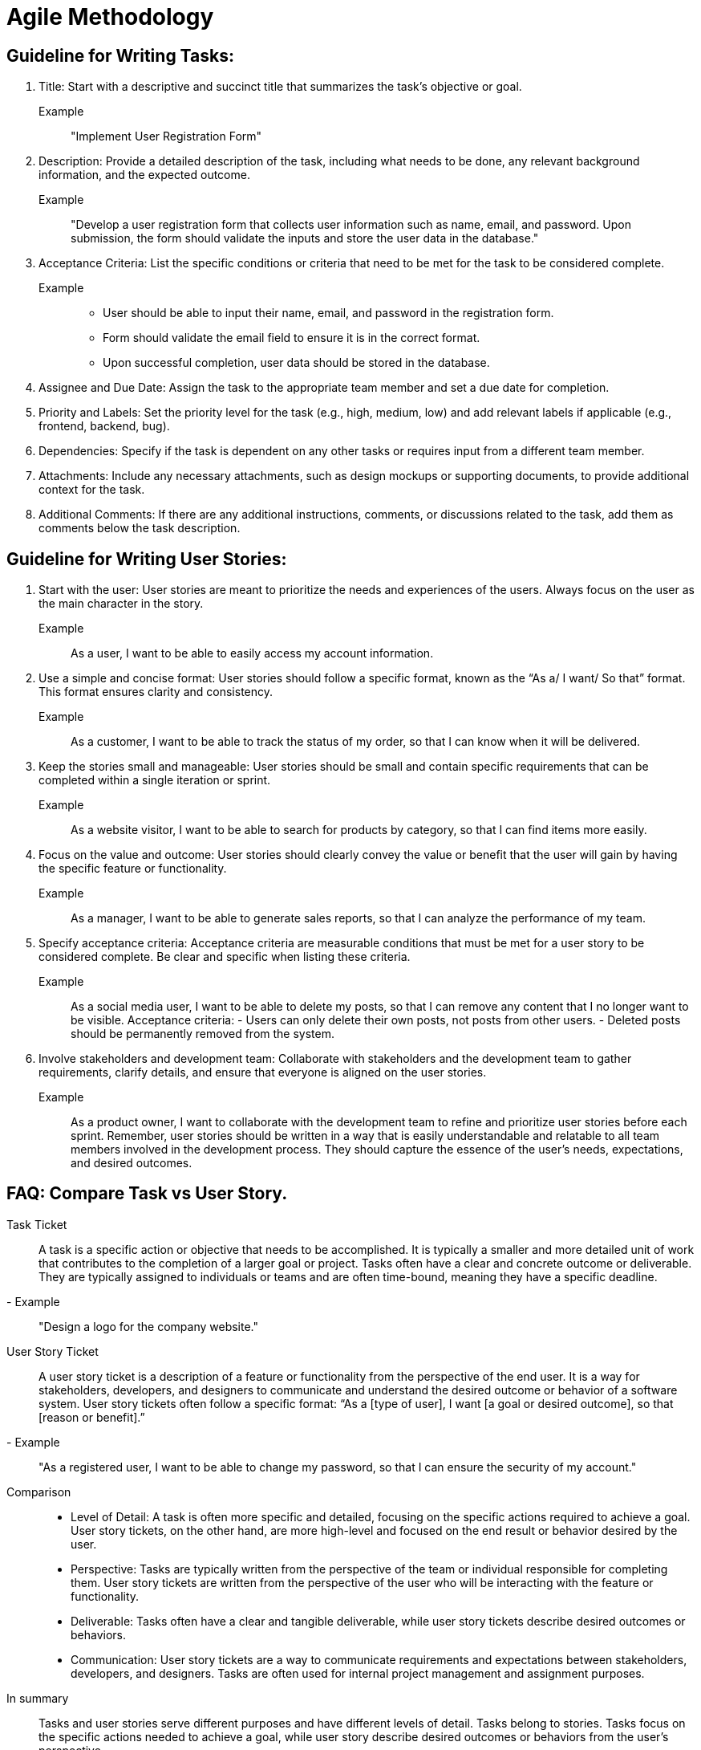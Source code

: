 = Agile Methodology
:navtitle: Agile Methodology

== Guideline for Writing Tasks:
. Title: Start with a descriptive and succinct title that summarizes the task’s objective or goal.
Example:: "Implement User Registration Form"
. Description: Provide a detailed description of the task, including what needs to be done, any relevant background information, and the expected outcome.
Example:: "Develop a user registration form that collects user information such as name, email, and password. Upon submission, the form should validate the inputs and store the user data in the database."
. Acceptance Criteria: List the specific conditions or criteria that need to be met for the task to be considered complete.

Example::
- User should be able to input their name, email, and password in the registration form.
- Form should validate the email field to ensure it is in the correct format.
- Upon successful completion, user data should be stored in the database.

. Assignee and Due Date: Assign the task to the appropriate team member and set a due date for completion.
. Priority and Labels: Set the priority level for the task (e.g., high, medium, low) and add relevant labels if applicable (e.g., frontend, backend, bug).
. Dependencies: Specify if the task is dependent on any other tasks or requires input from a different team member.
. Attachments: Include any necessary attachments, such as design mockups or supporting documents, to provide additional context for the task.
. Additional Comments: If there are any additional instructions, comments, or discussions related to the task, add them as comments below the task description.

== Guideline for Writing User Stories:
. Start with the user: User stories are meant to prioritize the needs and experiences of the users. Always focus on the user as the main character in the story.
Example:: As a user, I want to be able to easily access my account information.

. Use a simple and concise format: User stories should follow a specific format, known as the “As a/ I want/ So that” format. This format ensures clarity and consistency.
Example:: As a customer, I want to be able to track the status of my order, so that I can know when it will be delivered.

. Keep the stories small and manageable: User stories should be small and contain specific requirements that can be completed within a single iteration or sprint.
Example:: As a website visitor, I want to be able to search for products by category, so that I can find items more easily.

. Focus on the value and outcome: User stories should clearly convey the value or benefit that the user will gain by having the specific feature or functionality.
Example:: As a manager, I want to be able to generate sales reports, so that I can analyze the performance of my team.

. Specify acceptance criteria: Acceptance criteria are measurable conditions that must be met for a user story to be considered complete. Be clear and specific when listing these criteria.
Example:: As a social media user, I want to be able to delete my posts, so that I can remove any content that I no longer want to be visible. Acceptance criteria: - Users can only delete their own posts, not posts from other users. - Deleted posts should be permanently removed from the system.

. Involve stakeholders and development team: Collaborate with stakeholders and the development team to gather requirements, clarify details, and ensure that everyone is aligned on the user stories.
Example:: As a product owner, I want to collaborate with the development team to refine and prioritize user stories before each sprint.
Remember, user stories should be written in a way that is easily understandable and relatable to all team members involved in the development process. They should capture the essence of the user’s needs, expectations, and desired outcomes.

== FAQ: Compare Task vs User Story.
Task Ticket::
A task is a specific action or objective that needs to be accomplished. It is typically a smaller and more detailed unit of work that contributes to the completion of a larger goal or project. Tasks often have a clear and concrete outcome or deliverable. They are typically assigned to individuals or teams and are often time-bound, meaning they have a specific deadline.
- Example:: "Design a logo for the company website."

User Story Ticket::
A user story ticket is a description of a feature or functionality from the perspective of the end user. It is a way for stakeholders, developers, and designers to communicate and understand the desired outcome or behavior of a software system. User story tickets often follow a specific format: “As a [type of user], I want [a goal or desired outcome], so that [reason or benefit].”
- Example:: "As a registered user, I want to be able to change my password, so that I can ensure the security of my account."

Comparison::
- Level of Detail: A task is often more specific and detailed, focusing on the specific actions required to achieve a goal. User story tickets, on the other hand, are more high-level and focused on the end result or behavior desired by the user.
- Perspective: Tasks are typically written from the perspective of the team or individual responsible for completing them. User story tickets are written from the perspective of the user who will be interacting with the feature or functionality.
- Deliverable: Tasks often have a clear and tangible deliverable, while user story tickets describe desired outcomes or behaviors.
- Communication: User story tickets are a way to communicate requirements and expectations between stakeholders, developers, and designers. Tasks are often used for internal project management and assignment purposes.

In summary::
Tasks and user stories serve different purposes and have different levels of detail. Tasks belong to stories. Tasks focus on the specific actions needed to achieve a goal, while user story describe desired outcomes or behaviors from the user’s perspective.